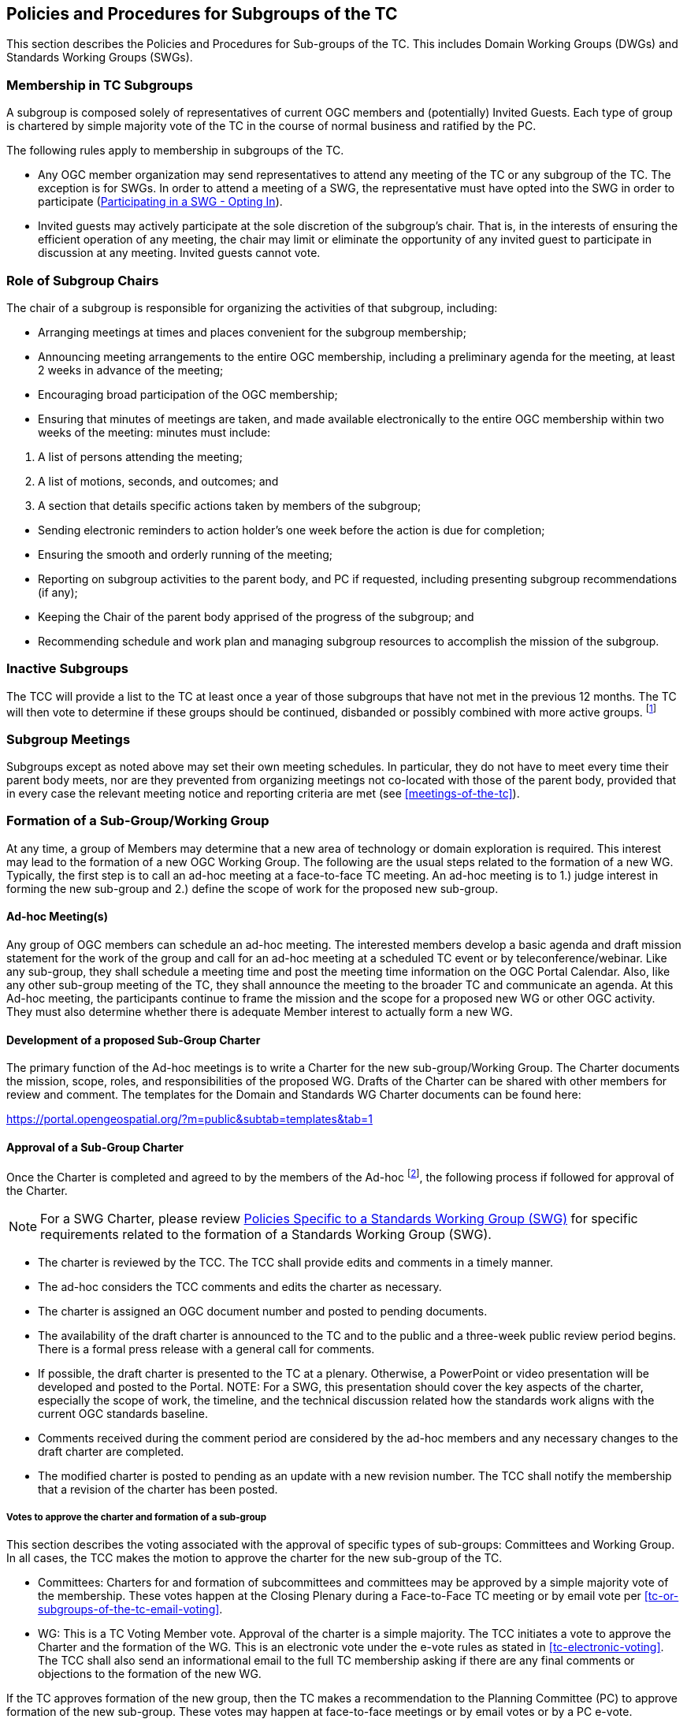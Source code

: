 
[[policies-and-procedures-for-subgroups-of-the-TC]]
== Policies and Procedures for Subgroups of the TC
This section describes the Policies and Procedures for Sub-groups of the TC. This includes Domain Working Groups (DWGs) and Standards Working Groups (SWGs).

=== Membership in TC Subgroups
A subgroup is composed solely of representatives of current OGC members and (potentially) Invited Guests. Each type of group is chartered by simple majority vote of the TC in the course of normal business and ratified by the PC.

The following rules apply to membership in subgroups of the TC.

- Any OGC member organization may send representatives to attend any meeting of the TC or any subgroup of the TC. The exception is for SWGs. In order to attend a meeting of a SWG, the representative must have opted into the SWG in order to participate (<<participating-in-a-swg-opting-in>>).

- Invited guests may actively participate at the sole discretion of the subgroup’s chair. That is, in the interests of ensuring the efficient operation of any meeting, the chair may limit or eliminate the opportunity of any invited guest to participate in discussion at any meeting. Invited guests cannot vote.

[[role-of-subgroup-chairs]]
=== Role of Subgroup Chairs
The chair of a subgroup is responsible for organizing the activities of that subgroup, including:

- Arranging meetings at times and places convenient for the subgroup membership;

- Announcing meeting arrangements to the entire OGC membership, including a preliminary agenda for the meeting, at least 2 weeks in advance of the meeting;

- Encouraging broad participation of the OGC membership;

- Ensuring that minutes of meetings are taken, and made available electronically to the entire OGC membership within two weeks of the meeting: minutes must include:
--
. A list of persons attending the meeting;

. A list of motions, seconds, and outcomes; and

. A section that details specific actions taken by members of the subgroup;
--

- Sending electronic reminders to action holder’s one week before the action is due for completion;

- Ensuring the smooth and orderly running of the meeting;

- Reporting on subgroup activities to the parent body, and PC if requested, including presenting subgroup recommendations (if any);

- Keeping the Chair of the parent body apprised of the progress of the subgroup; and

- Recommending schedule and work plan and managing subgroup resources to accomplish the mission of the subgroup.

=== Inactive Subgroups
The TCC will provide a list to the TC at least once a year of those subgroups that have not met in the previous 12 months. The TC will then vote to determine if these groups should be continued, disbanded or possibly combined with more active groups. footnote:[In the past, some groups have not met for a considerable time and are no longer active. The existence of these groups can be misleading to those trying to understand what OGC is currently doing. This proposal suggests a mechanism for reviewing subgroups and taking some action when appropriate. This will help ensure the groups in OGC are aligned with the actual work being done within the TC.]

=== Subgroup Meetings
Subgroups except as noted above may set their own meeting schedules. In particular, they do not have to meet every time their parent body meets, nor are they prevented from organizing meetings not co-located with those of the parent body, provided that in every case the relevant meeting notice and reporting criteria are met (see <<meetings-of-the-tc>>).

=== Formation of a Sub-Group/Working Group
At any time, a group of Members may determine that a new area of technology or domain exploration is required. This interest may lead to the formation of a new OGC Working Group. The following are the usual steps related to the formation of a new WG. Typically, the first step is to call an ad-hoc meeting at a face-to-face TC meeting. An ad-hoc meeting is to 1.) judge interest in forming the new sub-group and 2.) define the scope of work for the proposed new sub-group.

==== Ad-hoc Meeting(s)
Any group of OGC members can schedule an ad-hoc meeting. The interested members develop a basic agenda and draft mission statement for the work of the group and call for an ad-hoc meeting at a scheduled TC event or by teleconference/webinar. Like any sub-group, they shall schedule a meeting time and post the meeting time information on the OGC Portal Calendar. Also, like any other sub-group meeting of the TC, they shall announce the meeting to the broader TC and communicate an agenda. At this Ad-hoc meeting, the participants continue to frame the mission and the scope for a proposed new WG or other OGC activity. They must also determine whether there is adequate Member interest to actually form a new WG.

==== Development of a proposed Sub-Group Charter
The primary function of the Ad-hoc meetings is to write a Charter for the new sub-group/Working Group. The Charter documents the mission, scope, roles, and responsibilities of the proposed WG. Drafts of the Charter can be shared with other members for review and comment. The templates for the Domain and Standards WG Charter documents can be found here:

https://portal.opengeospatial.org/?m=public&subtab=templates&tab=1

[[approval-of-a-Sub-group-charter]]
==== Approval of a Sub-Group Charter
Once the Charter is completed and agreed to by the members of the Ad-hoc footnote:[For a Standards Working Group (SWG) charter, the ad-hoc is the submission team.], the following process if followed for approval of the Charter. 

NOTE: For a SWG Charter, please review <<policies-specific-to-a-standards-working-group-swg>> for specific requirements related to the formation of a Standards Working Group (SWG).

- The charter is reviewed by the TCC. The TCC shall provide edits and comments in a timely manner.

- The ad-hoc considers the TCC comments and edits the charter as necessary.

- The charter is assigned an OGC document number and posted to pending documents.

- The availability of the draft charter is announced to the TC and to the public and a three-week public review period begins. There is a formal press release with a general call for comments.

- If possible, the draft charter is presented to the TC at a plenary. Otherwise, a PowerPoint or video presentation will be developed and posted to the Portal. NOTE: For a SWG, this presentation should cover the key aspects of the charter, especially the scope of work, the timeline, and the technical discussion related how the standards work aligns with the current OGC standards baseline.

- Comments received during the comment period are considered by the ad-hoc members and any necessary changes to the draft charter are completed.

- The modified charter is posted to pending as an update with a new revision number. The TCC shall notify the membership that a revision of the charter has been posted.

[%unnumbered]
===== Votes to approve the charter and formation of a sub-group
This section describes the voting associated with the approval of specific types of sub-groups: Committees and Working Group. In all cases, the TCC makes the motion to approve the charter for the new sub-group of the TC.

- Committees: Charters for and formation of subcommittees and committees may be approved by a simple majority vote of the membership. These votes happen at the Closing Plenary during a Face-to-Face TC meeting or by email vote per <<tc-or-subgroups-of-the-tc-email-voting>>.

- WG: This is a TC Voting Member vote. Approval of the charter is a simple majority. The TCC initiates a vote to approve the Charter and the formation of the WG. This is an electronic vote under the e-vote rules as stated in <<tc-electronic-voting>>. The TCC shall also send an informational email to the full TC membership asking if there are any final comments or objections to the formation of the new WG.

If the TC approves formation of the new group, then the TC makes a recommendation to the Planning Committee (PC) to approve formation of the new sub-group. These votes may happen at face-to-face meetings or by email votes or by a PC e-vote.

Upon approval of the TC and the PC, the new group will become an official subgroup of the TC.


==== Changes to a WG Charter or Recharter of a WG
The members of a WG may at anytime determine that a change to the WG charter is necessary. Such changes may be done at any time. The WG members need to approve the amended charter by a formally recorded vote. Once the WG members approve the amended charter, the Chair shall inform the TCC who will then assess if the changes are a natural progression of the work of the WG or a major shift in scope of the WG.

- If the TCC judges the changes to reflect a natural progression of the WG work, then the TCC shall notify the full membership of the proposed changes. The amended charter shall be posted to pending documents for a 3-week member review and comment period. The review period is followed by an approval vote by the TC at a Closing Plenary or through an email vote.

- If the TCC judges the changes to reflect a major shift in scope of the WG, then the revised charter shall proceed through the same approval process as a new WG charter in <<approval-of-a-Sub-group-charter>>.

- When the recharter vote is requested to start to the TC, the TC has the option to override the TCC vote type recommendation. For instance, if the TCC recommends a vote at the Closing Plenary, the TC can demand instead that a full 45-day electronic vote be held because the TC feels the scope of the revised charter is too different from the original charter.

[[policies-specific-to-a-domain-working-Group]]
=== Policies Specific to a Domain Working Group
This section describes the formation, role, and responsibilities of a Domain Working Group (DWG).

==== Voting in a DWG
Voting in DWGs is by simple majority of OGC Members present at the DWG meeting, not just Voting TC Members, with the caveat that no OGC Member organization may cast more than one vote in a WG vote. footnote:[ It was felt that WGs should be able to use all of the expertise at hand in arriving at recommendations. All TC member organizations could be represented (and vote) at WG meetings in order to allow the expression of all members' opinions. OGC Voting TC Members are protected from control by non-voting members by virtue of the fact that WGs may only form recommendations to the TC and not final TC votes. WG minutes are also available to all members of the TC, so that other TC members may understand and accept or reject WG recommendations.]

[[policies-specific-to-a-standards-working-group-swg]]
=== Policies Specific to a Standards Working Group (SWG)
A SWG may be formed whenever:

- Three or more members provide a submission for a candidate standard;

- One or more Change Request Proposals for a given adopted OGC standard have been submitted to the public Change Request repository on the OGC web site;

- Three or more members wish to define and document a new candidate OGC standard that will be submitted using the OGC OGC Consensus Standards process; The new candidate standard could be an interface, encoding, profile, application schema, or extension package; and/or

- Three or more members wish to bring an external document into the OGC process and wish to collaborate to prepare this document for submission using the OGC Consensus Standards process.

The formation and execution of the work of a SWG is closely tied to the OGC Intellectual Property Policies and Procedures. Members are strongly encouraged to read this Policy prior to forming or joining a SWG.

Whenever a SWG needs to be formed, the first order of business is to inform the TCC The TCC will discuss the process and next steps. The TCC shall announce to the full Membership via OGC communications that there is an intent to start a new SWG (standards) activity.

The submission team then writes a SWG Charter. Please review the OGC ad-hoc meeting and charter creation and approval process as outlined above in <<approval-of-a-Sub-group-charter>>. The policies and procedures defined below are in addition to the requirements to form an OGC Domain WG.

==== The SWG Charter
The Charter documents the scope of work, references, business value, and projected timeline for the new SWG. There is a formal OGC template for a SWG charter. This template may be downloaded from:

https://portal.opengeospatial.org/?m=public&subtab=templates&tab=1

SWG are chartered to create a primary delivery (a new standard), maintain that standard, and optionally update, extend, or profile that standard through a <<swg-task-approval-process>>. At a minimum, the scope of the primary delivery is provided in the SWG charter.

[%unnumbered]
===== IPR rules for a new SWG
The charter of each SWG shall also specify whether the SWG to be formed is a RAND footnote:[Reasonable and non-discriminatory]-Royalty Free SWG or a RAND- for Fee SWG. For a complete discussion of the OGC Intellectual Property Rights (IPR) policies, please refer to:

http://www.opengeospatial.org/about/ipr

The OGC IPR policy is similar to those of other voluntary standards organizations.

[%unnumbered]
===== Persistent SWGs
By default, OGC SWGs are persistent until the SWG elects to become inactive or disband. Persistence supports the ability to maintain the standard products of the SWG, work on multiple revisions of an existing OGC standard, or to insure that long-term collaboration with other SWGs can be maintained. There may be reasons why a SWG is chartered not to be persistent and such reasons must be described in the charter. The Charter template has a section that specifies whether a SWG is persistent or not.

After a SWG completes its primary delivery, each new proposed SWG deliverable under its in-force charter shall be approved via the <<swg-task-approval-process>>.

[[swg-charter-approval-and-formation]]
[%unnumbered]
===== SWG Charter Approval and Formation
The TCC will work with either the candidate standard submission team or an interested group of members that wish to craft a new OGC standard to write the draft SWG Charter. Once a draft is completed, the charter review and approval process as defined in <<approval-of-a-Sub-group-charter>> shall be followed. For the purposes of charter development and approval, consider that the ad-hoc group and a submission team are equivalent in that a submission team is an ad-hoc group.

The SWG cannot begin business until the charter is approved.

Once the charter is approved by the TC and the PC, OGC staff will create a new Portal project for the new SWG. Formation of the new SWG will be announced to the membership.

Finally, the TCC shall make a general call for participation in the new SWG. The call for participation will be made public.

==== "Charter" members of the SWG
The charter members for a SWG will be:

- Any members that are part of a candidate standard submission team;

- Any member who asks to join the SWG during the three-week SWG Charter review period; and

- Any members who participate in the development of the Charter for a new SWG.

Charter members have agreed to the IPR terms of the SWG. Charter members are immediately vested in the work of the SWG and can vote on any items or issues during the first meeting of the SWG.

[[participating-in-a-swg-opting-in]]
==== Participating in a SWG - Opting In
Any OGC member representative can join a SWG at any time and participate in the work of the SWG. If a Member wishes to participate, then the member representative(s) need(s) to "`opt-in`" to the new SWG in order to participate. Opting into a SWG is done via a registration page for that SWG. The registration page will be available on the OGC Portal. The registration page will clearly state the IPR terms for the SWG as well as the Scope of Work.

Any member representative opting into a SWG and making a Contribution to any SWG (regardless of its licensing designation) must commit at the time of making such Contribution that if the Proposed standard in connection with which the Contribution is made is finally approved by OGC, the Contributor will provide a License to all patent claim(s) Owned by it that become Necessary Claim(s) by reason of its making a Contribution, without compensation and otherwise on a RAND basis, to all Implementers. Such commitment shall be made be made pursuant to a written declaration in the form of Appendix A to this IPR Policy.

If the member representative does elect to participate (opt-in), then there is a 30-day period during which the member representative can participate but cannot vote. During this 30-day period, the member representative can also elect to opt out of the SWG and not be required to declare any IPR or essential claims.

==== SWG voting members
All of the SWG charter members can vote at the first meeting of the new SWG and are therefore deemed "`voting members`" of the SWG.

After the 30-day waiting period, any member representative who is not a charter member may request that the SWG chair change their status to a voting member of the SWG. Once the Chair approves the request, the member can then vote on any item or issue brought before the SWG. Any member who has been participating in a SWG for 30 days but does not wish to be a voting member can remain of group member and participate.

==== Opting out of a SWG
If during the 30-day waiting period, any member representative may elect to opt-out of a SWG without having the Member having to declare any Necessary Claims. A member representative can opt-out by notifying the TCC and/or designee representative.

==== Election of SWG Chair and Co-Chair
The first order of business of a new SWG is to elect a Chair and Co-chair. The Chair and Co-chair must be from different Member organizations. When there are adequate nominations or volunteers for the Chair/Co-chair, the SWG Convener will call for a vote of members who have opted in to participate in the SWG. In the case where there is only one nomination for Chair and one for co-chair, the SWG Convener will ask the SWG members whether there is any objection to unanimous consent. The election of a Chair or Co-Chair can happen at either a TC Meeting or via email. The election of the Chair and Co-Chair does not require TC or PC approval. Once the election is complete, the new Chair shall notify the TCC of the results of the Chair and Co-chair election.

==== Responsibilities of the SWG Chair and Co-Chair
In addition to the sub-group Chair and Co-chair responsibilities as outlined in <<role-of-subgroup-chairs>>, the SWG Chair is responsible for organizing the activities of the SWG, including the following.

- Ensuring that minutes of meetings are taken, and once approved by the SWG voting members and made available electronically to the SWG membership within two weeks of the meeting. Minutes must include:
--
- A list of persons attending the meeting and determining if there is quorum;

- A list of motions, seconds, and outcomes; and

- A section that details specific actions taken by members of the subgroup.
--

- Reporting on subgroup activities to the TC and if the SWG meetings during a TC meeting, presenting at the closing TC Plenary, including presenting subgroup recommendations (if any). Any reports to the TC SHALL be approved for release by the SWG voting members.

- Maintaining SWG member status on the Portal (voting, observer, etc).

- Ensuring that issues are logged into the Portal and these issues are prioritized and put into a roadmap for completion of a revision (or a future revision). Further, that the Chair ensures that the pertinent standard roadmap is updated, agreed by consensus of the SWG members, and posted at least for each regularly scheduled TC meeting time.

- Ensuring that issues worked result in official change proposals and that only these official change proposals shall be considered by the SWG.

In the event that the Chair is not able to fulfill these duties, the Co-chair will step in and assume the leadership role until such time as the Chair is able to resume their duties. Failure of the Chair and/or Co-chair to provide these capabilities will result in the removal of the Chair and the election of a new Chair. If no suitable Chair can be located, then the work of the SWG will be considered to be non-critical and the SWG will be dissolved.

[[swg-voting]]
==== SWG Voting
SWGs operate under the same general voting rules as other sub-groups of the TC, namely Votes in an SWG follow the same guidelines as for the Technical Committee except that quorum is 1/2 of active voting members (see <<caveat-on-voting-rights-if-you-do-not-participate-on-a-regular-basis>>) unless the SWG votes to have a larger fraction be quorum. See <<subgroups-of-the-tc-electronic-voting>> for electronic votes for sub-groups of the TC. The one notable exception related to SWG votes is that only member representatives who have opted into the SWG may vote.

[[caveat-on-voting-rights-if-you-do-not-participate-on-a-regular-basis]]
==== Caveat on Voting Rights - If you do not participate on a regular basis
If you join a SWG and have voting privileges, you have a responsibility to participate in the teleconference and email dialogues. If you do not participate in the teleconferences and email discussions and vote on items and issues, you will lose your voting privileges and have your SWG member status changed from "`Voting`" to "`Group Member`". The SWG Chair has the authority and the ability to make these changes based on the following policy.

Quorum for votes on any items or issues brought before a SWG is based on the number of voting members for that SWG. Insuring quorum at SWG meetings is a vital aspect of the SWG being able to complete its work in a timely manner. Therefore, any SWG voting member who misses two consecutive SWG meetings (teleconference, face to face, or webinar) in which votes occur or misses two consecutive email votes shall be deemed as inactive and will not count toward quorum after the second missed vote. The SWG Chair shall take roll call at the beginning of each meeting and determine quorum based on active voting members only. An inactive SWG voting member can become active again simply by attending the SWG meetings and participating. If regular attendance by a given voting member is an issue, that voting member may assign a temporary or permanent proxy to another SWG voting member or to the SWG Chair. The voting member may rescind that proxy at any time. If the voting member wishes not to assign their proxy, they can ask to change their status to "Observer" and still actively participate in the SWG.

==== Cross SWG communication
Many technical issues discussed in a SWG will require collaboration and communication with other SWGs. As long as the voting members agree to such cross SWG communication, then an open dialogue between two or more SWGs can occur on any specific technical issue.

==== SWG Work Environment
SWGs are expected to maintain their Portal records in a complete fashion, including presentations made at SWG meetings. Presentations in TC Meetings which the SWG permits to be viewed by general OGC membership should be stored in the TC Meeting folder for that SWG or in the SWG Portal project files with a symbolic link to the TC Meeting folder. All draft documents for SWG discussion should be in the SWG files until that point those documents are to be discussed in the TC. SWG documents for TC discussion or voting are to be uploaded to Pending Documents.

[%unnumbered]
===== SWG use of collaboration environments
SWGs are free to use collaboration environments such as GitHub to store text of their draft standard, link that text to developing code, track issues, and manage the document development workflow and milestones. A SWG may also vote to allow non-OGC members to participate in the development of the standard in the collaboration environment. Note that such a vote does not grant access to non-members to the OGC Portal nor does it give those non-members voting rights for SWG approval of any work.

The collaboration environment will be under ultimate control of the OGC. For example, OGC maintains organizational structures in GitHub and SVN under which SWGs can create a project for their use. Non-OGC private repositories or projects may not be used for development of SWG deliverables.

The collaboration environment must clearly display a message on its home page (e.g., the README file in GitHub) that states the contributions to the work in the collaboration environment belong to OGC, as shown below.

____
The contributor understands that any contributions, if accepted by the OGC Membership, shall be incorporated into OGC standards documents and that all copyright and intellectual property shall be vested to the OGC.
____

==== Public Release of SWG documents
At any time, the SWG voting members may agree to release any SWG in-progress technical document into a public forum, to another standards organization, or to the public for comment. Such an action requires a formal SWG motion and SWG vote as per <<swg-voting>>.

[%unnumbered]
===== Release of document(s) for public comment
At any time, the SWG can vote to release an in-progress candidate standard for public comment. Please remember that there is the official formal 30-day public comment period. However, a SWG is encouraged to release an in-progress document early in the process in order to solicit input from the community. If a SWG votes to release a document for early public comment, it must coordinate with OGC Communications to generate a press release and properly create the Request For Comments (RFC) on the OGC website.

[[swg-task-approval-process]]
==== SWG Task approval process
Any new work from a SWG after the primary deliverable must be approved by the TC as a new Task prior to start of that work. The new work can result in an update, extension, or profile of a standard.

The proposed Task must be presented to the TC at a plenary. Otherwise, a PowerPoint or video presentation will be developed and posted to the Portal. This presentation should cover the key aspects of the Task, especially the scope of work, the timeline, and the technical discussion related how the work relates to the standard(s) developed by the SWG.

Once the proposed Task has been presented to the TC, the TCC will initiate a 21 day TC and public review of the proposed Task. If comments are received in the review period, the SWG shall consider the comments and reissue the proposed Task details, if necessary.

The proposed Task will be voted upon by TC Voting Members in a Closing Plenary (see <<voting-at-tc-meetings>>) or by a two-week email vote (see <<tc-or-subgroups-of-the-tc-email-voting>>). Once approved, the Task will be added to the SWG Charter and the updated Charter posted to the SWG Portal files. The SWG may now begin work on the Task.

==== Umbrella SWGs
From time to time, two or more existing SWGs need to collaborate and coordinate on a regular basis. In such cases, the SWGs may propose to create an umbrella SWG. To create an umbrella SWG:

- All affected SWGs shall vote to agree to participate in the umbrella SWG;

- All affected SWGs shall have the same IPR policy; and

- The existing charters for the affected SWGs shall be updated to state that the SWG is part of an umbrella SWG.

Once approved, the existing operational SWGs will be dissolved and reformed under the new IPR umbrella. All existing voting members would remain voting members in their respective SWGS. However, opting to participate in one SWG shall mean that the member is opting as an observer to all SWGs that are part of the umbrella SWG.